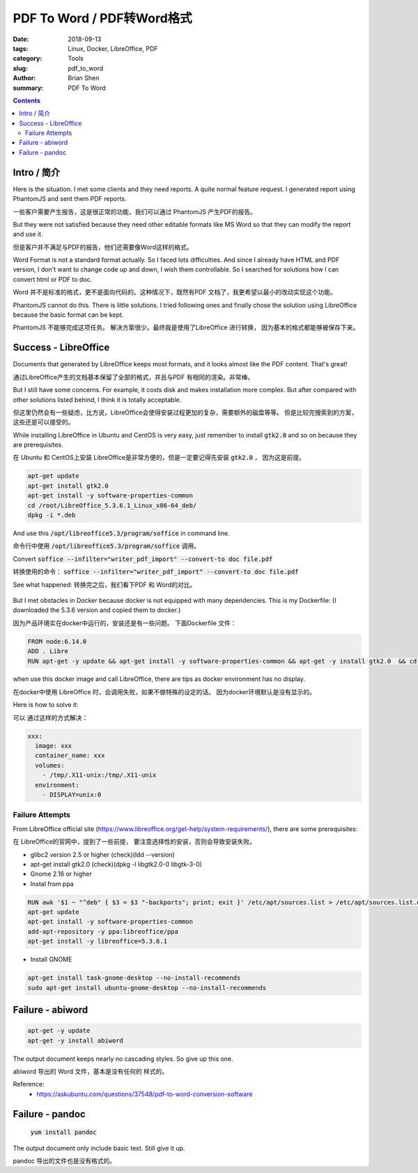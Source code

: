 PDF To Word / PDF转Word格式
##############################

:date: 2018-09-13
:tags: Linux, Docker, LibreOffice, PDF
:category: Tools
:slug: pdf_to_word
:author: Brian Shen
:summary: PDF To Word

.. _pdf_to_word.rst:

.. contents::

Intro / 简介
^^^^^^^^^^^^^

Here is the situation. I met some clients and they need reports. A quite normal feature request. I generated report using PhantomJS and sent them PDF reports.

一些客户需要产生报告，这是很正常的功能，我们可以通过 PhantomJS 产生PDF的报告。

But they were not satisfied because they need other editable formats like MS Word so that they can modify the report and use it.

但是客户并不满足与PDF的报告，他们还需要像Word这样的格式。

Word Format is not a standard format actually. So I faced lots difficulties. And since I already have HTML and PDF version, I don't want to change code up and down, I wish them controllable. So I searched for solutions how I can convert html or PDF to doc.

Word 并不是标准的格式，更不是面向代码的。这种情况下，既然有PDF 文档了，我更希望以最小的改动实现这个功能。

PhantomJS cannot do this. There is little solutions. I tried following ones and finally chose the solution using LibreOffice because the basic format can be kept. 

PhantomJS 不能够完成这项任务。 解决方案很少。最终我是使用了LibreOffice 进行转换， 因为基本的格式都能够被保存下来。

Success - LibreOffice
^^^^^^^^^^^^^^^^^^^^^^^^^^

Documents that generated by LibreOffice keeps most formats, and it looks almost like the PDF content. That's great!

通过LibreOffice产生的文档基本保留了全部的格式，并且与PDF 有相同的渲染。非常棒。

But I still have some concerns. For example, it costs disk and makes installation more complex. But after compared with other solutions listed behind, I think it is totally acceptable.

但这里仍然会有一些疑虑，比方说，LibreOffice会使得安装过程更加的复杂，需要额外的磁盘等等。
但是比较完搜索到的方案，这些还是可以接受的。

While installing LibreOffice in Ubuntu and CentOS is very easy, just remember to install :code:`gtk2.0` and so on because they are prerequisites.

在 Ubuntu 和 CentOS上安装 LibreOffice是非常方便的，但是一定要记得先安装  :code:`gtk2.0` ， 因为这是前提。

.. code-block:: bash

    apt-get update
    apt-get install gtk2.0 
    apt-get install -y software-properties-common
    cd /root/LibreOffice_5.3.6.1_Linux_x86-64_deb/
    dpkg -i *.deb

And use this :code:`/opt/libreoffice5.3/program/soffice` in command line.

命令行中使用 :code:`/opt/libreoffice5.3/program/soffice`  调用。

Convert :code:`soffice --infilter="writer_pdf_import" --convert-to doc file.pdf`

转换使用的命令： :code:`soffice --infilter="writer_pdf_import" --convert-to doc file.pdf`

See what happened:
转换完之后，我们看下PDF 和 Word的对比。

    .. figure::  /images/tools/pdf_to_word_01.png

But I met obstacles in Docker because docker is not equipped with many dependencies.
This is my Dockerfile: (I downloaded the 5.3.6 version and copied them to docker.)

因为产品环境实在docker中运行的，安装还是有一些问题。
下面Dockerfile 文件：

.. code-block:: bash

    FROM node:6.14.0
    ADD . Libre
    RUN apt-get -y update && apt-get install -y software-properties-common && apt-get -y install gtk2.0  && cd /Libre/LibreOffice_5.3.6.1_Linux_x86-64_deb/ && dpkg -i *.deb

when use this docker image and call LibreOffice, there are tips as docker environment has no display.

在docker中使用 LibreOffice 时，会调用失败，如果不做特殊的设定的话。 因为docker环境默认是没有显示的。

Here is how to solve it:

可以 通过这样的方式解决：

.. code-block:: bash

  xxx:
    image: xxx
    container_name: xxx
    volumes:
      - /tmp/.X11-unix:/tmp/.X11-unix
    environment:
      - DISPLAY=unix:0


Failure Attempts
*****************

From LibreOffice official site (https://www.libreoffice.org/get-help/system-requirements/), there are some prerequisites:

在 LibreOffice的官网中，提到了一些前提， 要注意选择性的安装，否则会导致安装失败。

- glibc2 version 2.5 or higher  (check)(ldd --version)
- apt-get install gtk2.0 (check)(dpkg -l libgtk2.0-0 libgtk-3-0)
- Gnome 2.16 or higher 


- Instal from ppa

.. code-block:: bash

    RUN awk '$1 ~ "^deb" { $3 = $3 "-backports"; print; exit }' /etc/apt/sources.list > /etc/apt/sources.list.d/backports.list
    apt-get update
    apt-get install -y software-properties-common
    add-apt-repository -y ppa:libreoffice/ppa
    apt-get install -y libreoffice=5.3.6.1


- Install GNOME

.. code-block:: bash

    apt-get install task-gnome-desktop --no-install-recommends
    sudo apt-get install ubuntu-gnome-desktop --no-install-recommends

Failure - abiword
^^^^^^^^^^^^^^^^^^^^^^^^^^^^^^^^^^

.. code-block:: bash

    apt-get -y update
    apt-get -y install abiword

The output document keeps nearly no cascading styles. So give up this one.

abiword 导出的 Word 文件，基本是没有任何的 样式的。

Reference:
    - https://askubuntu.com/questions/37548/pdf-to-word-conversion-software


Failure - pandoc
^^^^^^^^^^^^^^^^^^^^^^^^^^^^^^^^^^

    :code:`yum install pandoc`

The output document only include basic text. Still give it up.

pandoc 导出的文件也是没有格式的。